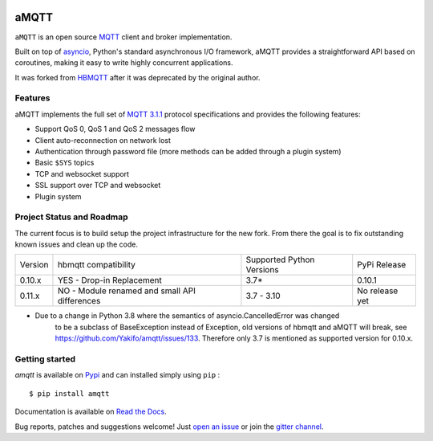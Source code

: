 |license| |ci| |coverage| |rtfm| |gitter| |python_versions| |python_wheel| |PyPI|

.. |license| image:: https://img.shields.io/github/license/Yakifo/amqtt?style=flat-square
    :target: https://amqtt.readthedocs.io/en/latest/
    :alt: MIT licensed

.. |ci| image:: https://img.shields.io/github/workflow/status/Yakifo/amqtt/Python%20package?style=flat-square
    :target: https://github.com/Yakifo/amqtt/actions/workflows/python-package.yml

.. |coverage| image:: https://img.shields.io/coveralls/github/Yakifo/amqtt?style=flat-square
    :target: https://coveralls.io/github/Yakifo/amqtt?branch=master

.. |rtfm| image:: https://img.shields.io/readthedocs/amqtt?style=flat-square
    :target: https://amqtt.readthedocs.io/en/latest/
    :alt: Documentation Status

.. |gitter| image:: https://img.shields.io/gitter/room/Yakifo/amqtt?style=flat-square
    :target: https://gitter.im/amqtt/community
    :alt: 'Join the chat at https://gitter.im/amqtt/community'

.. |python_versions| image:: https://img.shields.io/pypi/pyversions/amqtt?style=flat-square
    :alt: Python Version

.. |python_wheel| image:: https://img.shields.io/pypi/wheel/amqtt?style=flat-square
    :alt: supports python wheel

.. |PyPI| image:: https://img.shields.io/pypi/v/amqtt?style=flat-square
    :target: https://pypi.org/project/amqtt/
    :alt: PyPI


aMQTT
======

``aMQTT`` is an open source `MQTT`_ client and broker implementation.

Built on top of `asyncio`_, Python's standard asynchronous I/O framework, aMQTT provides a straightforward API
based on coroutines, making it easy to write highly concurrent applications.

It was forked from `HBMQTT`_ after it was deprecated by the original author.


.. _asyncio: https://docs.python.org/3/library/asyncio.html
.. _HBMQTT: https://github.com/beerfactory/hbmqtt

Features
--------

aMQTT implements the full set of `MQTT 3.1.1`_ protocol specifications and provides the following features:

- Support QoS 0, QoS 1 and QoS 2 messages flow
- Client auto-reconnection on network lost
- Authentication through password file (more methods can be added through a plugin system)
- Basic ``$SYS`` topics
- TCP and websocket support
- SSL support over TCP and websocket
- Plugin system


Project Status and Roadmap
---------------------------

The current focus is to build setup the project infrastructure for the new fork.
From there the goal is to fix outstanding known issues and clean up the code.

+----------+---------------------------+----------------------------+--------------+
| Version  | hbmqtt compatibility      | Supported Python Versions  | PyPi Release |
+----------+---------------------------+----------------------------+--------------+
| 0.10.x   | YES - Drop-in Replacement | 3.7*                       | 0.10.1       |
+----------+---------------------------+----------------------------+--------------+
| 0.11.x   | NO - Module renamed       | 3.7 - 3.10                 | No release   |
|          | and small API differences |                            | yet          |
+----------+---------------------------+----------------------------+--------------+


* Due to a change in Python 3.8 where the semantics of asyncio.CancelledError was changed
    to be a subclass of BaseException instead of Exception, old versions of hbmqtt and aMQTT
    will break, see https://github.com/Yakifo/amqtt/issues/133.
    Therefore only 3.7 is mentioned as supported version for 0.10.x.


Getting started
---------------

`amqtt` is available on `Pypi <https://pypi.python.org/pypi/amqtt>`_ and can installed simply using ``pip`` :
::

    $ pip install amqtt

Documentation is available on `Read the Docs`_.

Bug reports, patches and suggestions welcome! Just `open an issue`_ or join the `gitter channel`_.



.. _MQTT: http://www.mqtt.org
.. _MQTT 3.1.1: http://docs.oasis-open.org/mqtt/mqtt/v3.1.1/os/mqtt-v3.1.1-os.html
.. _Read the Docs: http://amqtt.readthedocs.org/
.. _open an issue: https://github.com/Yakifo/amqtt/issues/new
.. _gitter channel: https://gitter.im/amqtt/community
